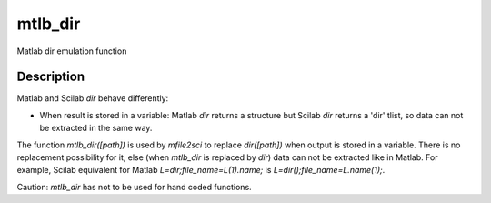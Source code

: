 


mtlb_dir
========

Matlab dir emulation function



Description
~~~~~~~~~~~

Matlab and Scilab `dir` behave differently:


+ When result is stored in a variable: Matlab `dir` returns a
  structure but Scilab `dir` returns a 'dir' tlist, so data can not be
  extracted in the same way.


The function `mtlb_dir([path])` is used by `mfile2sci` to replace
`dir([path])` when output is stored in a variable. There is no
replacement possibility for it, else (when `mtlb_dir` is replaced by
`dir`) data can not be extracted like in Matlab. For example, Scilab
equivalent for Matlab `L=dir;file_name=L(1).name;` is
`L=dir();file_name=L.name(1);`.

Caution: `mtlb_dir` has not to be used for hand coded functions.



